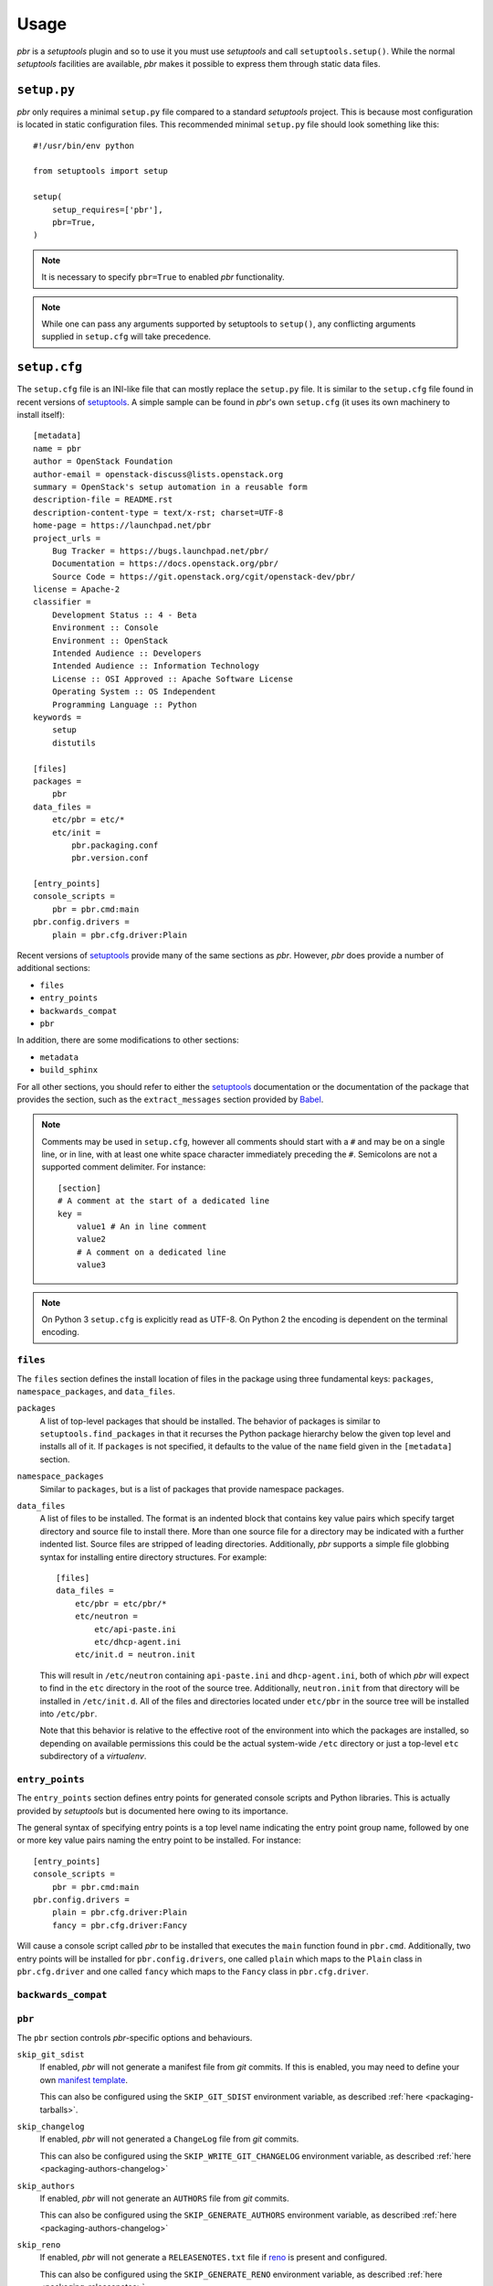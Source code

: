 =======
 Usage
=======

*pbr* is a *setuptools* plugin and so to use it you must use *setuptools* and
call ``setuptools.setup()``. While the normal *setuptools* facilities are
available, *pbr* makes it possible to express them through static data files.

.. _setup_py:

``setup.py``
------------

*pbr* only requires a minimal ``setup.py`` file compared to a standard
*setuptools* project. This is because most configuration is located in static
configuration files. This recommended minimal ``setup.py`` file should look
something like this::

    #!/usr/bin/env python

    from setuptools import setup

    setup(
        setup_requires=['pbr'],
        pbr=True,
    )

.. note::

   It is necessary to specify ``pbr=True`` to enabled *pbr* functionality.

.. note::

   While one can pass any arguments supported by setuptools to ``setup()``,
   any conflicting arguments supplied in ``setup.cfg`` will take precedence.

.. _setup_cfg:

``setup.cfg``
-------------

The ``setup.cfg`` file is an INI-like file that can mostly replace the
``setup.py`` file. It is similar to the ``setup.cfg`` file found in recent
versions of `setuptools`__. A simple sample can be found in *pbr*'s own
``setup.cfg`` (it uses its own machinery to install itself):

::

    [metadata]
    name = pbr
    author = OpenStack Foundation
    author-email = openstack-discuss@lists.openstack.org
    summary = OpenStack's setup automation in a reusable form
    description-file = README.rst
    description-content-type = text/x-rst; charset=UTF-8
    home-page = https://launchpad.net/pbr
    project_urls =
        Bug Tracker = https://bugs.launchpad.net/pbr/
        Documentation = https://docs.openstack.org/pbr/
        Source Code = https://git.openstack.org/cgit/openstack-dev/pbr/
    license = Apache-2
    classifier =
        Development Status :: 4 - Beta
        Environment :: Console
        Environment :: OpenStack
        Intended Audience :: Developers
        Intended Audience :: Information Technology
        License :: OSI Approved :: Apache Software License
        Operating System :: OS Independent
        Programming Language :: Python
    keywords =
        setup
        distutils

    [files]
    packages =
        pbr
    data_files =
        etc/pbr = etc/*
        etc/init =
            pbr.packaging.conf
            pbr.version.conf

    [entry_points]
    console_scripts =
        pbr = pbr.cmd:main
    pbr.config.drivers =
        plain = pbr.cfg.driver:Plain

Recent versions of `setuptools`_ provide many of the same sections as *pbr*.
However, *pbr* does provide a number of additional sections:

- ``files``
- ``entry_points``
- ``backwards_compat``
- ``pbr``

In addition, there are some modifications to other sections:

- ``metadata``
- ``build_sphinx``

For all other sections, you should refer to either the `setuptools`_
documentation or the documentation of the package that provides the section,
such as the ``extract_messages`` section provided by Babel__.

.. note::

   Comments may be used in ``setup.cfg``, however all comments should start
   with a ``#`` and may be on a single line, or in line, with at least one
   white space character immediately preceding the ``#``. Semicolons are not a
   supported comment delimiter. For instance::

       [section]
       # A comment at the start of a dedicated line
       key =
           value1 # An in line comment
           value2
           # A comment on a dedicated line
           value3

.. note::

   On Python 3 ``setup.cfg`` is explicitly read as UTF-8.  On Python 2 the
   encoding is dependent on the terminal encoding.

__ http://setuptools.readthedocs.io/en/latest/setuptools.html#configuring-setup-using-setup-cfg-files
__ http://babel.pocoo.org/en/latest/setup.html

``files``
~~~~~~~~~

The ``files`` section defines the install location of files in the package
using three fundamental keys: ``packages``, ``namespace_packages``, and
``data_files``.

``packages``
  A list of top-level packages that should be installed. The behavior of
  packages is similar to ``setuptools.find_packages`` in that it recurses the
  Python package hierarchy below the given top level and installs all of it. If
  ``packages`` is not specified, it defaults to the value of the ``name`` field
  given in the ``[metadata]`` section.

``namespace_packages``
  Similar to ``packages``, but is a list of packages that provide namespace
  packages.

``data_files``
  A list of files to be installed. The format is an indented block that
  contains key value pairs which specify target directory and source file to
  install there. More than one source file for a directory may be indicated
  with a further indented list. Source files are stripped of leading
  directories. Additionally, *pbr* supports a simple file globbing syntax for
  installing entire directory structures. For example::

      [files]
      data_files =
          etc/pbr = etc/pbr/*
          etc/neutron =
              etc/api-paste.ini
              etc/dhcp-agent.ini
          etc/init.d = neutron.init

  This will result in ``/etc/neutron`` containing ``api-paste.ini`` and
  ``dhcp-agent.ini``, both of which *pbr* will expect to find in the ``etc``
  directory in the root of the source tree. Additionally, ``neutron.init`` from
  that directory will be installed in ``/etc/init.d``. All of the files and
  directories located under ``etc/pbr`` in the source tree will be installed
  into ``/etc/pbr``.

  Note that this behavior is relative to the effective root of the environment
  into which the packages are installed, so depending on available permissions
  this could be the actual system-wide ``/etc`` directory or just a top-level
  ``etc`` subdirectory of a *virtualenv*.

``entry_points``
~~~~~~~~~~~~~~~~

The ``entry_points`` section defines entry points for generated console scripts
and Python libraries. This is actually provided by *setuptools* but is
documented here owing to its importance.

The general syntax of specifying entry points is a top level name indicating
the entry point group name, followed by one or more key value pairs naming
the entry point to be installed. For instance::

    [entry_points]
    console_scripts =
        pbr = pbr.cmd:main
    pbr.config.drivers =
        plain = pbr.cfg.driver:Plain
        fancy = pbr.cfg.driver:Fancy

Will cause a console script called *pbr* to be installed that executes the
``main`` function found in ``pbr.cmd``. Additionally, two entry points will be
installed for ``pbr.config.drivers``, one called ``plain`` which maps to the
``Plain`` class in ``pbr.cfg.driver`` and one called ``fancy`` which maps to
the ``Fancy`` class in ``pbr.cfg.driver``.

``backwards_compat``
~~~~~~~~~~~~~~~~~~~~~

.. todo:: Describe this section

.. _pbr-setup-cfg:

``pbr``
~~~~~~~

The ``pbr`` section controls *pbr*-specific options and behaviours.

``skip_git_sdist``
  If enabled, *pbr* will not generate a manifest file from *git* commits. If
  this is enabled, you may need to define your own `manifest template`__.

  This can also be configured using the ``SKIP_GIT_SDIST`` environment
  variable, as described :ref:`here <packaging-tarballs>`.

  __ https://packaging.python.org/tutorials/distributing-packages/#manifest-in

``skip_changelog``
  If enabled, *pbr* will not generated a ``ChangeLog`` file from *git* commits.

  This can also be configured using the ``SKIP_WRITE_GIT_CHANGELOG``
  environment variable, as described :ref:`here <packaging-authors-changelog>`

``skip_authors``
  If enabled, *pbr* will not generate an ``AUTHORS`` file from *git* commits.

  This can also be configured using the ``SKIP_GENERATE_AUTHORS`` environment
  variable, as described :ref:`here <packaging-authors-changelog>`

``skip_reno``
  If enabled, *pbr* will not generate a ``RELEASENOTES.txt`` file if `reno`_ is
  present and configured.

  This can also be configured using the ``SKIP_GENERATE_RENO`` environment
  variable, as described :ref:`here <packaging-releasenotes>`.

``autodoc_tree_index_modules``
  A boolean option controlling whether *pbr* should generate an index of
  modules using ``sphinx-apidoc``. By default, all files except ``setup.py``
  are included, but this can be overridden using the ``autodoc_tree_excludes``
  option.

  .. deprecated:: 4.2

      This feature has been replaced by the `sphinxcontrib-apidoc`_ extension.
      Refer to the :ref:`build_sphinx` overview for more information.

``autodoc_tree_excludes``
  A list of modules to exclude when building documentation using
  ``sphinx-apidoc``. Defaults to ``[setup.py]``. Refer to the
  `sphinx-apidoc man page`__ for more information.

  __ http://sphinx-doc.org/man/sphinx-apidoc.html

  .. deprecated:: 4.2

      This feature has been replaced by the `sphinxcontrib-apidoc`_ extension.
      Refer to the :ref:`build_sphinx` overview for more information.

``autodoc_index_modules``
  A boolean option controlling whether *pbr* should itself generates
  documentation for Python modules of the project. By default, all found Python
  modules are included; some of them can be excluded by listing them in
  ``autodoc_exclude_modules``.

  .. deprecated:: 4.2

      This feature has been replaced by the `sphinxcontrib-apidoc`_ extension.
      Refer to the :ref:`build_sphinx` overview for more information.

``autodoc_exclude_modules``
  A list of modules to exclude when building module documentation using *pbr*.
  *fnmatch* style pattern (e.g. ``myapp.tests.*``) can be used.

  .. deprecated:: 4.2

      This feature has been replaced by the `sphinxcontrib-apidoc`_ extension.
      Refer to the :ref:`build_sphinx` overview for more information.

``api_doc_dir``
  A subdirectory inside the ``build_sphinx.source_dir`` where auto-generated
  API documentation should be written, if ``autodoc_index_modules`` is set to
  True. Defaults to ``"api"``.

  .. deprecated:: 4.2

      This feature has been replaced by the `sphinxcontrib-apidoc`_ extension.
      Refer to the :ref:`build_sphinx` overview for more information.

.. note::

   When using ``autodoc_tree_excludes`` or ``autodoc_index_modules`` you may
   also need to set ``exclude_patterns`` in your Sphinx configuration file
   (generally found at ``doc/source/conf.py`` in most OpenStack projects)
   otherwise Sphinx may complain about documents that are not in a toctree.
   This is especially true if the ``[sphinx_build] warning-is-error`` option is
   set. See the `Sphinx build configuration file`__ documentation for more
   information on configuring Sphinx.

   __ http://sphinx-doc.org/config.html

.. versionchanged:: 4.2

   The ``autodoc_tree_index_modules``, ``autodoc_tree_excludes``,
   ``autodoc_index_modules``, ``autodoc_exclude_modules`` and ``api_doc_dir``
   settings are all deprecated.

.. versionchanged:: 2.0

   The ``pbr`` section used to take a ``warnerrors`` option that would enable
   the ``-W`` (Turn warnings into errors.) option when building Sphinx. This
   feature was broken in 1.10 and was removed in pbr 2.0 in favour of the
   ``[build_sphinx] warning-is-error`` provided in Sphinx 1.5+.

``metadata``
~~~~~~~~~~~~

.. todo:: Describe this section

.. _build_sphinx-setup-cfg:

``build_sphinx``
~~~~~~~~~~~~~~~~

.. versionchanged:: 3.0

   The ``build_sphinx`` plugin used to default to building both HTML and man
   page output. This is no longer the case, and you should explicitly set
   ``builders`` to ``html man`` if you wish to retain this behavior.

.. deprecated:: 4.2

   This feature has been superseded by the `sphinxcontrib-apidoc`_ (for
   generation of API documentation) and :ref:`pbr.sphinxext` (for configuration
   of versioning via package metadata) extensions. It will be removed in a
   future release.

The ``build_sphinx`` section is a version of the ``build_sphinx`` *setuptools*
plugin provided with Sphinx. This plugin extends the original plugin to add the
following:

- Automatic generation of module documentation using the ``sphinx-apidoc`` tool

- Automatic configuration of the ``project``, ``version`` and ``release``
  settings using information from *pbr* itself

- Support for multiple builders using the ``builders`` configuration option

  .. note::

     Only applies to Sphinx < 1.6. See documentation on ``builders`` below.

The version of ``build_sphinx`` provided by *pbr* provides a single additional
option.

``builders``
  A comma separated list of builders to run. For example, to build both HTML
  and man page documentation, you would define the following in your
  ``setup.cfg``:

  .. code-block:: ini

      [build_sphinx]
      builders = html,man
      source-dir = doc/source
      build-dir = doc/build
      all-files = 1
      warning-is-error = 1

  .. deprecated:: 3.2.0

     Sphinx 1.6+ adds support for specifying multiple builders in the default
     ``builder`` option. You should use this option instead. Refer to the
     `Sphinx documentation`_ for more information.

For information on the remaining options, refer to the `Sphinx documentation`_.
In addition, the ``autodoc_index_modules``, ``autodoc_tree_index_modules``,
``autodoc_exclude_modules`` and ``autodoc_tree_excludes`` options :ref:`in the
pbr section <pbr-setup-cfg>` will affect the output of the automatic module
documentation generation.

.. _Sphinx documentation: http://www.sphinx-doc.org/en/stable/setuptools.html

Requirements
------------

Requirements files are used in place of the ``install_requires`` and
``extras_require`` attributes. Requirement files should be given one of the
below names. This order is also the order that the requirements are tried in:

* ``requirements.txt``
* ``tools/pip-requires``

Only the first file found is used to install the list of packages it contains.

.. versionchanged:: 5.0

   Previously you could specify requirements for a given major version of
   Python using requirements files with a ``-pyN`` suffix. This was deprecated
   in 4.0 and removed in 5.0 in favour of environment markers.

.. _extra-requirements:

Extra requirements
~~~~~~~~~~~~~~~~~~

Groups of optional dependencies, or `"extra" requirements`__, can be described
in your ``setup.cfg``, rather than needing to be added to ``setup.py``. An
example (which also demonstrates the use of environment markers) is shown
below.

__ https://www.python.org/dev/peps/pep-0426/#extras-optional-dependencies

Environment markers
~~~~~~~~~~~~~~~~~~~

Environment markers are `conditional dependencies`__ which can be added to the
requirements (or to a group of extra requirements) automatically, depending on
the environment the installer is running in. They can be added to requirements
in the requirements file, or to extras defined in ``setup.cfg``, but the format
is slightly different for each.

For ``requirements.txt``::

    argparse; python_version=='2.6'

This will result in the package depending on ``argparse`` only if it's being
installed into Python 2.6.

For extras specified in ``setup.cfg``, add an ``extras`` section. For instance,
to create two groups of extra requirements with additional constraints on the
environment, you can use::

    [extras]
    security =
        aleph
        bet:python_version=='3.2'
        gimel:python_version=='2.7'
    testing =
        quux:python_version=='2.7'

__ https://www.python.org/dev/peps/pep-0426/#environment-markers

Testing
-------

.. deprecated:: 4.0

As described in :doc:`/user/features`, *pbr* may override the ``test`` command
depending on the test runner used.

A typical usage would be in ``tox.ini`` such as::

  [tox]
  minversion = 2.0
  skipsdist = True
  envlist = py33,py34,py35,py26,py27,pypy,pep8,docs

  [testenv]
  usedevelop = True
  setenv =
    VIRTUAL_ENV={envdir}
    CLIENT_NAME=pbr
  deps = .
       -r{toxinidir}/test-requirements.txt
  commands =
    python setup.py test --testr-args='{posargs}'

The argument ``--coverage`` will set ``PYTHON`` to ``coverage run`` to produce
a coverage report.  ``--coverage-package-name`` can be used to modify or narrow
the packages traced.


Sphinx ``conf.py``
------------------

As described in :doc:`/user/features`, *pbr* provides a Sphinx extension to
automatically configure the version numbers for your documentation using *pbr*
metadata.

To enable this extension, you must add it to the list of extensions in
your ``conf.py`` file::

    extensions = [
        'pbr.sphinxext',
        # ... other extensions
    ]

You should also unset/remove the ``version`` and ``release`` attributes from
this file.

.. _setuptools: http://www.sphinx-doc.org/en/stable/setuptools.html
.. _sphinxcontrib-apidoc: https://pypi.org/project/sphinxcontrib-apidoc/
.. _reno: https://docs.openstack.org/reno/latest/
